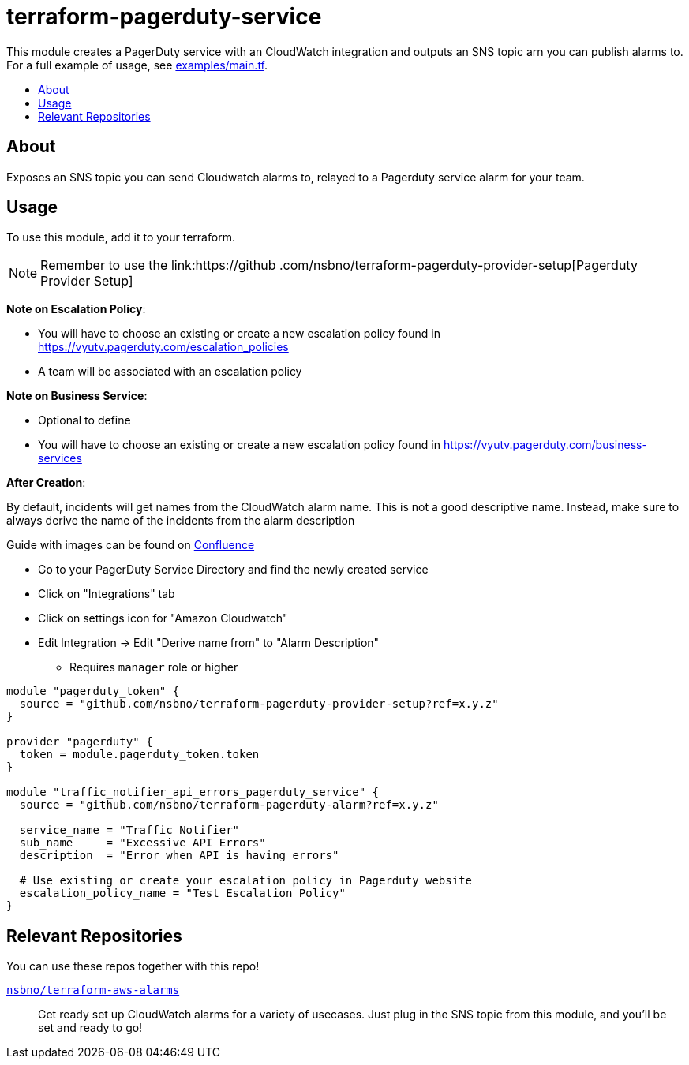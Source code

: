 = terraform-pagerduty-service
:!toc-title:
:!toc-placement:
:toc:

// TODO: Write a sentence about what this module is for
This module creates a PagerDuty service with an CloudWatch integration and outputs an SNS topic arn you can publish alarms to.
For a full example of usage, see link:examples/main.tf[].

toc::[]

== About
// TODO: Write what this module does and what problem it solves
Exposes an SNS topic you can send Cloudwatch alarms to, relayed to a Pagerduty service alarm for your team.

== Usage

To use this module, add it to your terraform.

NOTE: Remember to use the link:https://github
.com/nsbno/terraform-pagerduty-provider-setup[Pagerduty Provider Setup]

*Note on Escalation Policy*:

- You will have to choose an existing or create a new escalation policy found in https://vyutv.pagerduty.com/escalation_policies
- A team will be associated with an escalation policy

*Note on Business Service*:

- Optional to define

- You will have to choose an existing or create a new escalation policy found in https://vyutv.pagerduty.com/business-services

*After Creation*:

By default, incidents will get names from the CloudWatch alarm name. This is not a good descriptive name.
Instead, make sure to always derive the name of the incidents from the alarm description

Guide with images can be found on link:https://vygruppen.atlassian.net/wiki/spaces/DEVPLATFORM/pages/6909329424/Application+Alerting#How-to-Derive-Name-from-Description[Confluence]

* Go to your PagerDuty Service Directory and find the newly created service
* Click on "Integrations" tab
* Click on settings icon for "Amazon Cloudwatch"
* Edit Integration -> Edit "Derive name from" to "Alarm Description" 
** Requires `manager` role or higher
// TODO: Add variables to the module example!

[source,hcl]
----
module "pagerduty_token" {
  source = "github.com/nsbno/terraform-pagerduty-provider-setup?ref=x.y.z"
}

provider "pagerduty" {
  token = module.pagerduty_token.token
}

module "traffic_notifier_api_errors_pagerduty_service" {
  source = "github.com/nsbno/terraform-pagerduty-alarm?ref=x.y.z"

  service_name = "Traffic Notifier"
  sub_name     = "Excessive API Errors"
  description  = "Error when API is having errors"

  # Use existing or create your escalation policy in Pagerduty website
  escalation_policy_name = "Test Escalation Policy"
}
----

== Relevant Repositories

You can use these repos together with this repo!

link:https://github.com/nsbno/terraform-aws-alarms[`nsbno/terraform-aws-alarms`]::
Get ready set up CloudWatch alarms for a variety of usecases.
Just plug in the SNS topic from this module, and you'll be set and ready to go!
